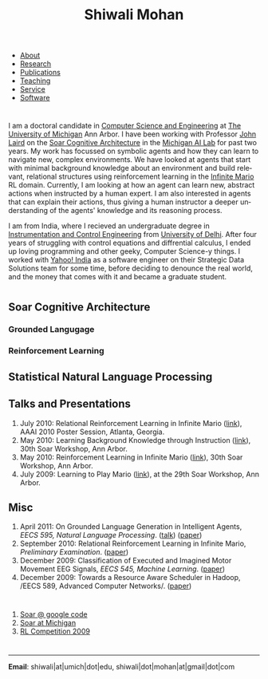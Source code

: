 #+TITLE:   Shiwali Mohan
#+AUTHOR:    Shiwali Mohan
#+EMAIL:     shiwali.mohan@gmail.com
#+DESCRIPTION: Shiwali's personal website
#+LANGUAGE:  en
#+OPTIONS:   H:3 num:nil toc:nil \n:nil @:t ::t |:t ^:t -:t f:t *:t <:t
#+OPTIONS:   TeX:t LaTeX:nil skip:nil d:nil todo:t pri:nil tags:not-in-toc author:nil
#+EXPORT_SELECT_TAGS: export
#+EXPORT_EXCLUDE_TAGS: noexport
#+LINK_UP:   
#+LINK_HOME: 
#+BIBLIOGRAPHY: my_library lrireport option:--both option:-nokeys option:-linebreak option:-nofooter
#+STYLE:<link href='http://fonts.googleapis.com/css?family=Esteban|Gentium+Book+Basic' rel='stylesheet' type='text/css'>
#+STYLE: <LINK href="css/stylesheet.css" rel="stylesheet" type="text/css">
#+STYLE: <script src="javascripts/jquery.js" type="text/javascript"></script>
#+STYLE: <script src="javascripts/jquery.hashchange.js" type="text/javascript"></script>
#+STYLE: <script src="javascripts/jquery.easytabs.js" type="text/javascript"></script>  
#+STYLE: <script type="text/javascript"> $(document).ready(function(){ $('#tab-container').easytabs();});</script>
# End:



#+BEGIN_HTML
<div id="tab-container">
  <ul>
    <li><a href="#outline-container-1">About</a></li>
    <li><a href="#outline-container-2">Research</a></li>
    <li><a href="#bibliography">Publications</a></li>
    <li><a href="#outline-container-3">Teaching</a></li>
    <li><a href="#outline-container-4">Service</a></li>
    <li><a href="#outline-container-5">Software</a></li>
  </ul>
#+END_HTML




* 
I am a doctoral candidate in [[http://www.cse.umich.edu/][Computer Science and Engineering]] at [[http://www.umich.edu/][The
University of Michigan]] Ann Arbor. I have been working with Professor [[http://ai.eecs.umich.edu/people/laird/][John Laird]]
on the [[http://sitemaker.umich.edu/soar/home][Soar Cognitive Architecture]] in the [[http://www.eecs.umich.edu/ai/][Michigan AI Lab]] for past two
years. My work has focussed on symbolic agents and how they can learn to navigate new, complex environments. We have looked at agents that start with minimal background knowledge about an environment and build relevant, relational structures using reinforcement learning in the [[http://2009.rl-competition.org/mario.php][Infinite Mario]] RL domain. Currently, I am looking at how an agent can learn new, abstract actions when instructed by a human expert. I am also interested in agents that can explain their actions, thus giving a human instructor a deeper understanding of the agents' knowledge and its reasoning process.

I am from India, where I recieved an undergraduate degree in
[[http://en.wikipedia.org/wiki/Instrumentation][Instrumentation and Control Engineering]] from [[http://www.du.ac.in/index.php?id%3D4][University of Delhi]]. After four years of
struggling with control equations and diffrential calculus, I ended up loving programming
and other geeky, Computer Science-y things. I worked with [[http://in.careers.yahoo.com/][Yahoo! India]]
as a software engineer on their Strategic Data Solutions team for some
time, before deciding to denounce the real world, and the money that
comes with it and became a graduate student.


* 
** Soar Cognitive Architecture 
*** Grounded Langugage
*** Reinforcement Learning
** Statistical Natural Language Processing
** Talks and Presentations
1. July 2010: Relational Reinforcement Learning in Infinite Mario ([[file:images/document.pdf][link]]),
   AAAI 2010 Poster Session, Atlanta, Georgia.
1. May 2010: Learning Background Knowledge through Instruction ([[http://ai.eecs.umich.edu/soar/sitemaker/workshop/30/mohan2.pdf][link]]), 30th Soar Workshop, Ann Arbor.
2. May 2010: Reinforcement Learning in Infinite Mario ([[http://ai.eecs.umich.edu/soar/sitemaker/workshop/30/mohan1.pdf][link]]), 30th Soar Workshop, Ann Arbor.
3. July 2009: Learning to Play Mario ([[http://sitemaker.umich.edu/soar/files/mohan.pdf][link]]), at the 29th Soar
   Workshop, Ann Arbor.
** Misc
1. April 2011: On Grounded Language Generation in Intelligent Agents,
   /EECS 595, Natural Language Processing/. ([[file:images/presentation.pdf][talk]]) ([[file:images/finalreport.pdf][paper]])
2. September 2010: Relational Reinforcement Learning in
   Infinite Mario, /Preliminary Examination/. ([[file:images/prelim-paper.pdf][paper]])
3. December 2009: Classification of Executed and Imagined Motor
   Movement EEG Signals, /EECS 545, Machine Learning/. ([[file:images/MohanPillaiSleight.pdf][paper]])
4. December 2009: Towards a Resource Aware Scheduler in Hadoop, /EECS
   589, Advanced Computer
   Networks/. ([[file:images/hadoop.pdf][paper]])
* 
* 
* 
1. [[http://code.google.com/p/soar/][Soar @ google code]]
2. [[http://sitemaker.umich.edu/soar/home][Soar at Michigan]]
3. [[http://2009.rl-competition.org/][RL Competition 2009 ]]



* 
------------------------------------------
*Email*: shiwali|at|umich|dot|edu, shiwali|dot|mohan|at|gmail|dot|com

